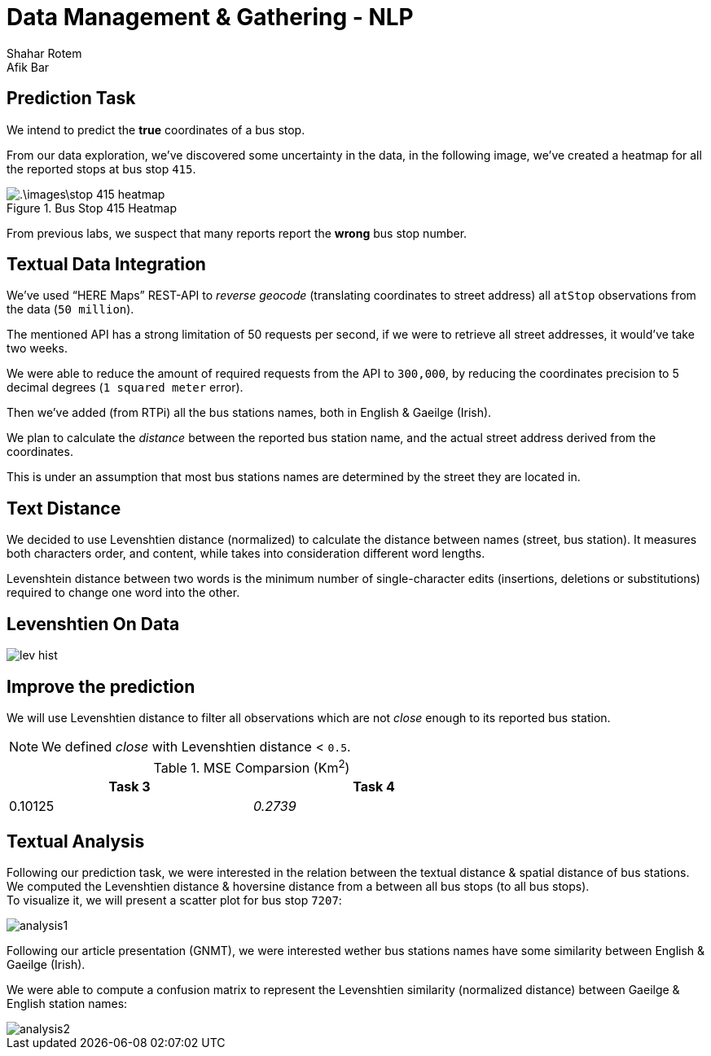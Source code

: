 = Data Management & Gathering - NLP
Shahar Rotem; Afik Bar
:doctype: article
:encoding: utf-8
:lang: en
:numbered!:
:stem:


== Prediction Task

We intend to predict the *true* coordinates of a bus stop.

From our data exploration, we've discovered some uncertainty in the data, in the following image, we've created a heatmap for all the reported stops at bus stop `415`.

.Bus Stop 415 Heatmap
image::.\images\stop-415-heatmap.png[pdfwidth=70vw]

From previous labs, we suspect that many reports report the **wrong** bus stop number.

== Textual Data Integration

We've used "`HERE Maps`" REST-API to __reverse geocode__ (translating coordinates to street address) all `atStop` observations from the data (`50 million`).

The mentioned API has a strong limitation of 50 requests per second, if we were to retrieve all street addresses, it would've take two weeks.

We were able to reduce the amount of required requests from the API to `300,000`, by reducing the coordinates precision to 5 decimal degrees (`1 squared meter` error).

Then we've added (from RTPi) all the bus stations names, both in English & Gaeilge (Irish).

We plan to calculate the __distance__ between the reported bus station name, and the actual street address derived from the coordinates.

This is under an assumption that most bus stations names are determined by the street they are located in.

== Text Distance

We decided to use Levenshtien distance (normalized) to calculate the distance between names (street, bus station). It measures both characters order, and content, while takes into consideration different word lengths.

Levenshtein distance between two words is the minimum number of single-character edits (insertions, deletions or substitutions) required to change one word into the other.

== Levenshtien On Data

image::images/lev-hist.png[]

== Improve the prediction

We will use Levenshtien distance to filter all observations which are not __close__ enough to its reported bus station. 

[NOTE]
====
We defined __close__ with Levenshtien distance < `0.5`.
====


.MSE Comparsion (Km^2^)
[width="70%",options="header"]
|====================
|Task 3  | Task 4

|0.10125
|__0.2739__

|====================


== Textual Analysis

Following our prediction task, we were interested in the relation between the textual distance & spatial distance of bus stations. +
We computed the Levenshtien distance & hoversine distance from a between all bus stops (to all bus stops). +
To visualize it, we will present a scatter plot for bus stop `7207`:

image::images/analysis1.png[]


Following our article presentation (GNMT), we were interested wether bus stations names have some similarity between English & Gaeilge (Irish).

We were able to compute a confusion matrix to represent the Levenshtien similarity (normalized distance) between Gaeilge & English station names:

image::images/analysis2.png[]











